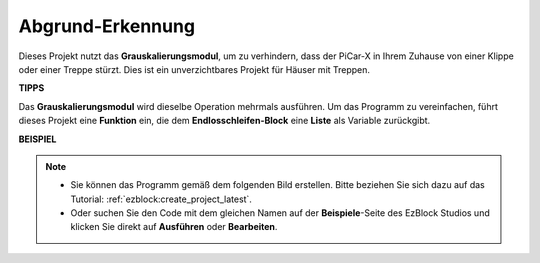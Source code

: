 Abgrund-Erkennung
===========================

Dieses Projekt nutzt das **Grauskalierungsmodul**, um zu verhindern, dass der PiCar-X in Ihrem Zuhause von einer Klippe oder einer Treppe stürzt. Dies ist ein unverzichtbares Projekt für Häuser mit Treppen.

**TIPPS**

.. image:: img/sp210512_164544.png

Das **Grauskalierungsmodul** wird dieselbe Operation mehrmals ausführen. Um das Programm zu vereinfachen, führt dieses Projekt eine **Funktion** ein, die dem **Endlosschleifen-Block** eine **Liste** als Variable zurückgibt.

**BEISPIEL**

.. note::

    * Sie können das Programm gemäß dem folgenden Bild erstellen. Bitte beziehen Sie sich dazu auf das Tutorial: :ref:`ezblock:create_project_latest`.
    * Oder suchen Sie den Code mit dem gleichen Namen auf der **Beispiele**-Seite des EzBlock Studios und klicken Sie direkt auf **Ausführen** oder **Bearbeiten**.

.. image:: img/sp210512_164755.png

.. image:: img/sp210512_164832.png
